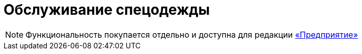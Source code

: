 = Обслуживание спецодежды
:experimental:

NOTE: Функциональность покупается отдельно и доступна для редакции https://workwear.qsolution.ru/stoimost/[«Предприятие»]